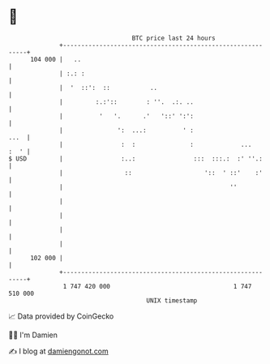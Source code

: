 * 👋

#+begin_example
                                     BTC price last 24 hours                    
                 +------------------------------------------------------------+ 
         104 000 |   ..                                                       | 
                 | :.: :                                                      | 
                 |  '  ::':  ::           ..                                  | 
                 |         :.:'::        : ''.  .:. ..                        | 
                 |          '   '.      .'   '::' ':':                        | 
                 |               ':  ...:          ' :                   ...  | 
                 |                :  :               :             ...   :  ' | 
   $ USD         |                :..:                :::  :::.:  :' ''.:     | 
                 |                 ::                    '::  ' ::'    :'     | 
                 |                                              ''            | 
                 |                                                            | 
                 |                                                            | 
                 |                                                            | 
                 |                                                            | 
         102 000 |                                                            | 
                 +------------------------------------------------------------+ 
                  1 747 420 000                                  1 747 510 000  
                                         UNIX timestamp                         
#+end_example
📈 Data provided by CoinGecko

🧑‍💻 I'm Damien

✍️ I blog at [[https://www.damiengonot.com][damiengonot.com]]
